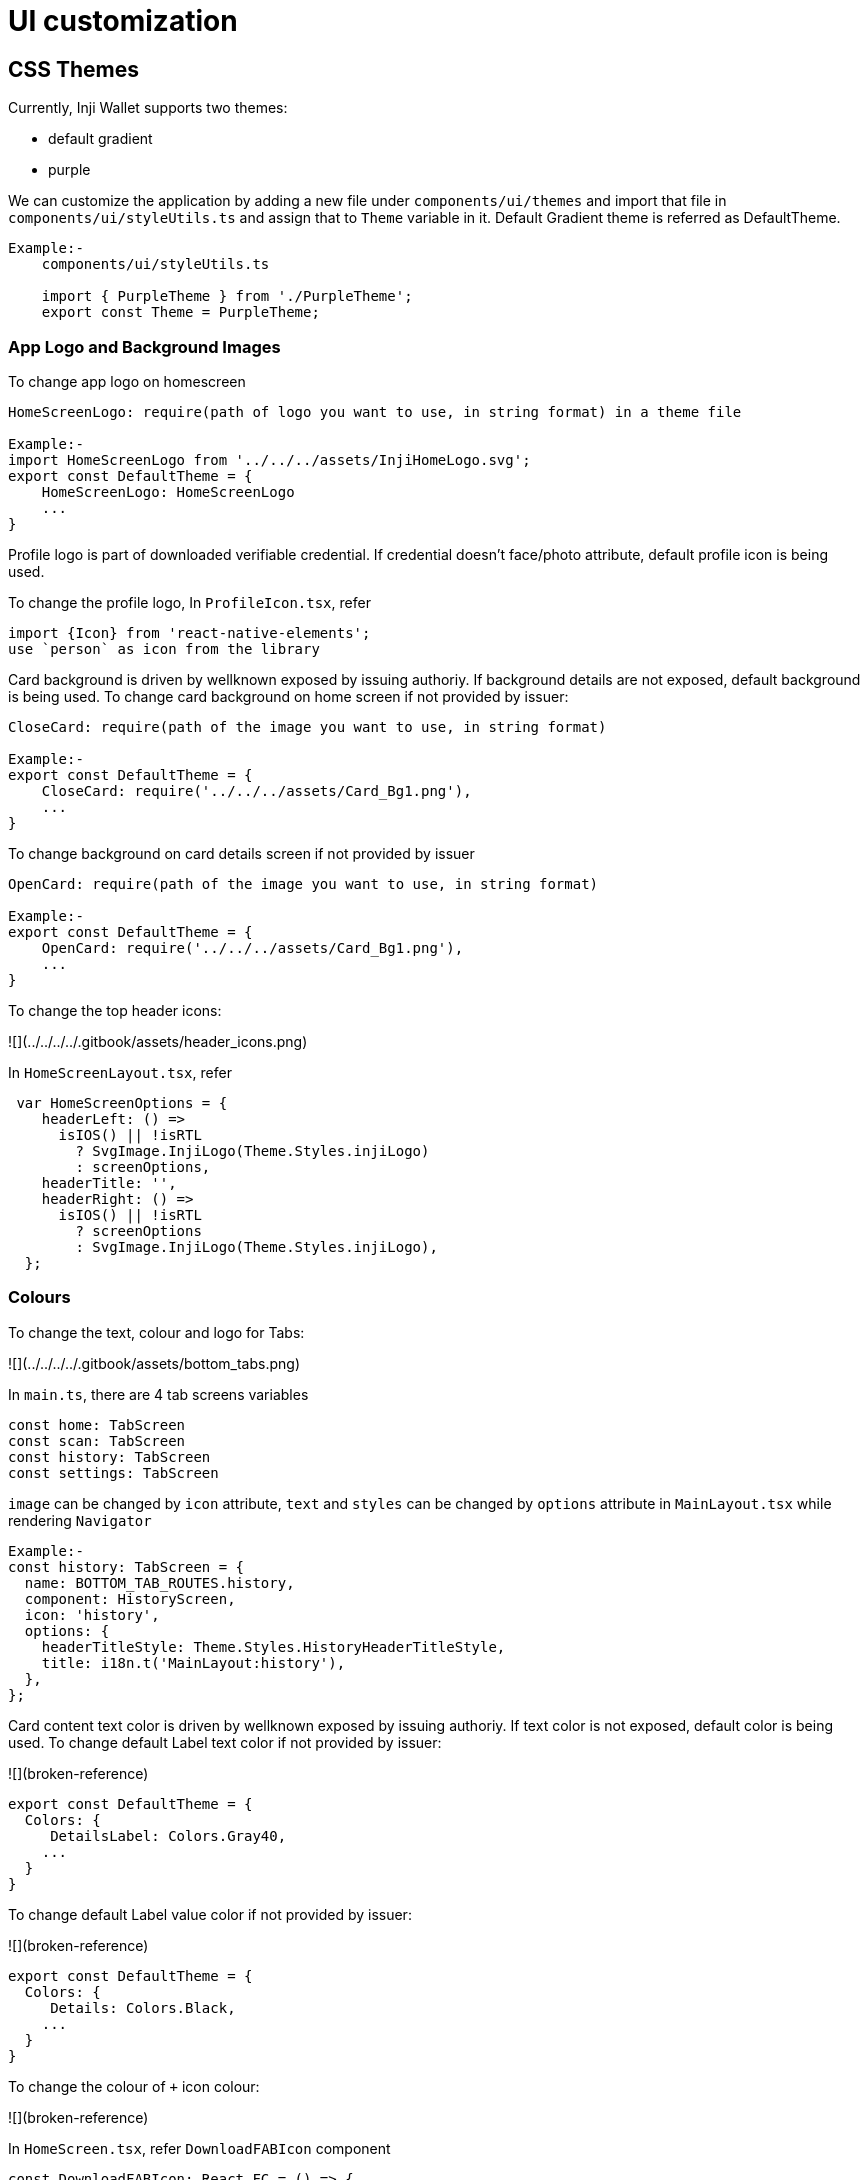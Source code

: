 = UI customization

== CSS Themes

Currently, Inji Wallet supports two themes:

* default gradient
* purple

We can customize the application by adding a new file under `components/ui/themes` and import that file in `components/ui/styleUtils.ts` and assign that to `Theme` variable in it. Default Gradient theme is referred as DefaultTheme.

----
Example:-
    components/ui/styleUtils.ts

    import { PurpleTheme } from './PurpleTheme';
    export const Theme = PurpleTheme;
----

=== App Logo and Background Images

To change app logo on homescreen

----
HomeScreenLogo: require(path of logo you want to use, in string format) in a theme file

Example:-
import HomeScreenLogo from '../../../assets/InjiHomeLogo.svg';
export const DefaultTheme = {
    HomeScreenLogo: HomeScreenLogo
    ...
}
----

Profile logo is part of downloaded verifiable credential. If credential doesn't face/photo attribute, default profile icon is being used.

To change the profile logo, In `ProfileIcon.tsx`, refer

----
import {Icon} from 'react-native-elements';
use `person` as icon from the library
----

Card background is driven by wellknown exposed by issuing authoriy. If background details are not exposed, default background is being used. To change card background on home screen if not provided by issuer:

----
CloseCard: require(path of the image you want to use, in string format)

Example:-
export const DefaultTheme = {
    CloseCard: require('../../../assets/Card_Bg1.png'),
    ...
}
----

To change background on card details screen if not provided by issuer

----
OpenCard: require(path of the image you want to use, in string format)

Example:-
export const DefaultTheme = {
    OpenCard: require('../../../assets/Card_Bg1.png'),
    ...
}
----

To change the top header icons:

![](../../../../.gitbook/assets/header_icons.png)

In `HomeScreenLayout.tsx`, refer

----
 var HomeScreenOptions = {
    headerLeft: () =>
      isIOS() || !isRTL
        ? SvgImage.InjiLogo(Theme.Styles.injiLogo)
        : screenOptions,
    headerTitle: '',
    headerRight: () =>
      isIOS() || !isRTL
        ? screenOptions
        : SvgImage.InjiLogo(Theme.Styles.injiLogo),
  };
----

=== Colours

To change the text, colour and logo for Tabs:

![](../../../../.gitbook/assets/bottom_tabs.png)

In `main.ts`, there are 4 tab screens variables

----
const home: TabScreen
const scan: TabScreen
const history: TabScreen
const settings: TabScreen

----

`image` can be changed by `icon` attribute, `text` and `styles` can be changed by `options` attribute in `MainLayout.tsx` while rendering `Navigator`

----
Example:-
const history: TabScreen = {
  name: BOTTOM_TAB_ROUTES.history,
  component: HistoryScreen,
  icon: 'history',
  options: {
    headerTitleStyle: Theme.Styles.HistoryHeaderTitleStyle,
    title: i18n.t('MainLayout:history'),
  },
};
----

Card content text color is driven by wellknown exposed by issuing authoriy. If text color is not exposed, default color is being used. To change default Label text color if not provided by issuer:

![](broken-reference)

----
export const DefaultTheme = {
  Colors: {
     DetailsLabel: Colors.Gray40,
    ...
  }
}
----

To change default Label value color if not provided by issuer:

![](broken-reference)

----
export const DefaultTheme = {
  Colors: {
     Details: Colors.Black,
    ...
  }
}
----

To change the colour of `+` icon colour:

![](broken-reference)

In `HomeScreen.tsx`, refer `DownloadFABIcon` component

----
const DownloadFABIcon: React.FC = () => {
    const plusIcon
....
}
----

To change the colours of Label in Settings:

![](broken-reference)

----
export const DefaultTheme = {
  Colors: {
     settingsLabel: Colors.Black,
     textLabel: Colors.Grey,
    ...
  }
}
----

To change the background and label colour for version section:

![](../../../../.gitbook/assets/about-version.png)

----
export const DefaultTheme = {
    Colors: {
      aboutVersion: Colors.Gray40,
      ...
    },
    Styles: StyleSheet.create({
      versionContainer: {
        backgroundColor: Colors.Grey6,
        margin: 4,
        borderRadius: 14,
    }
    ...
  })
}
----

To change colour on add new card page:

![](broken-reference)

----
export const DefaultTheme = {
    Styles: StyleSheet.create({
    issuerHeading: {
      fontFamily: 'Inter_600SemiBold',
      fontSize: 14,
      paddingHorizontal: 3,
      marginBottom: 2,
      marginTop: 5,
    },
    issuerDescription: {
      fontSize: 11,
      lineHeight: 14,
      color: Colors.ShadeOfGrey,
      paddingVertical: 5,
      paddingHorizontal: 3,
      paddingTop: 1.4,
    }
    ...
  })
}
----

== VC Card Customization:

The VC can be dynamically rendered with all the fields, and if the display properties provided in the[ .well-known](https://injicertify-mosipid.collab.mosip.net/v1/certify/issuance/.well-known/openid-credential-issuer), Inji Wallet downloads the `.well-known` and applies the below properties on the VC template to modify the VC render.

* Text colour
* Background colour
* Logo change

----
{
  "display": [
    {
      "name": "MOSIP Identity Verifiable Credential",
      "locale": "en",
      "logo": {
        "url": "https://esignet.collab.mosip.net/logo.png",
        "alt_text": "a square logo of a Esignet"
      },
      "background_color": "#FDFAF9",
      "text_color": "#7C4616"
    }
  ]
}
----
